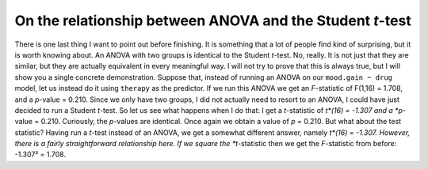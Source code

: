.. sectionauthor:: `Danielle J. Navarro <https://djnavarro.net/>`_ and `David R. Foxcroft <https://www.davidfoxcroft.com/>`_

On the relationship between ANOVA and the Student *t*-test
----------------------------------------------------------

There is one last thing I want to point out before finishing. It is something
that a lot of people find kind of surprising, but it is worth knowing about. An
ANOVA with two groups is identical to the Student *t*-test. No, really. It is
not just that they are similar, but they are actually equivalent in every
meaningful way. I will not try to prove that this is always true, but I will
show you a single concrete demonstration. Suppose that, instead of running an
ANOVA on our ``mood.gain ~ drug`` model, let us instead do it using ``therapy``
as the predictor. If we run this ANOVA we get an *F*-statistic of F(1,16) =
1.708, and a *p*-value = 0.210. Since we only have two groups, I did not
actually need to resort to an ANOVA, I could have just decided to run a Student
*t*-test. So let us see what happens when I do that: I get a *t*-statistic of
*t*(16) = -1.307 and a *p*-value = 0.210. Curiously, the *p*-values are
identical. Once again we obtain a value of *p* = 0.210. But what about the test
statistic? Having run a *t*-test instead of an ANOVA, we get a somewhat
different answer, namely *t*(16) = -1.307. However, there is a fairly
straightforward relationship here. If we square the *t*-statistic then we get
the *F*-statistic from before: -1.307² = 1.708.

